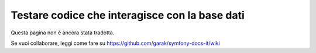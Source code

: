 .. index::
   single: Test; Base dati

Testare codice che interagisce con la base dati
===============================================

Questa pagina non è ancora stata tradotta.

Se vuoi collaborare, leggi come fare su https://github.com/garak/symfony-docs-it/wiki
